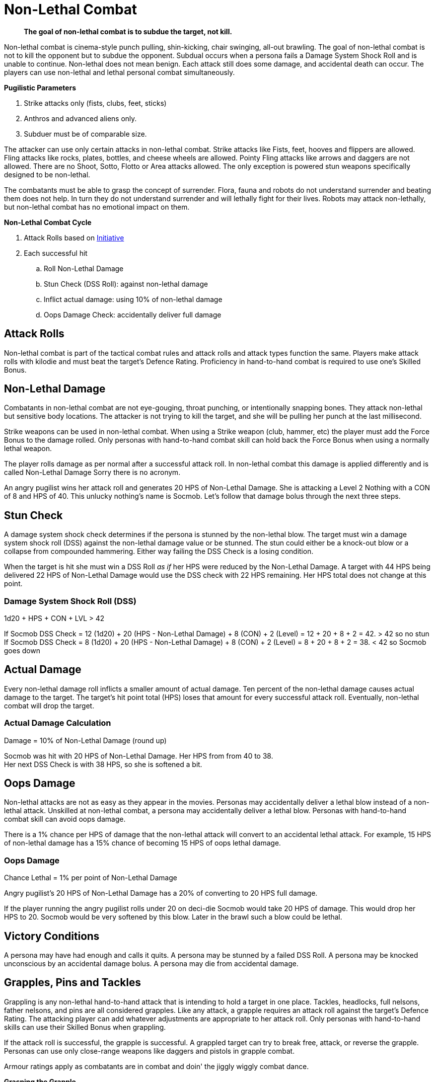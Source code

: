 = Non-Lethal Combat

[quote]
____
*The goal of non-lethal combat is to subdue the target, not kill.*
____

Non-lethal combat is cinema-style punch pulling, shin-kicking, chair swinging, all-out brawling.
The goal of non-lethal combat is not to kill the opponent but to subdue the opponent.
Subdual occurs when a persona fails a Damage System Shock Roll and is unable to continue.
Non-lethal does not mean benign. 
Each attack still does some damage, and accidental death can occur.
The players can use non-lethal and lethal personal combat simultaneously.

.*Pugilistic Parameters*
. Strike attacks only (fists, clubs, feet, sticks)
. Anthros and advanced aliens only.
. Subduer must be of comparable size.

The attacker can use only certain attacks in non-lethal combat.
Strike attacks like Fists, feet, hooves and flippers are allowed.
Fling attacks like rocks, plates, bottles, and cheese wheels are allowed.
Pointy Fling attacks like arrows and daggers are not allowed.
There are no Shoot, Sotto, Flotto or Area attacks allowed. 
The only exception is powered stun weapons specifically designed to be non-lethal.

The combatants must be able to grasp the concept of surrender.
Flora, fauna and robots do not understand surrender and beating them does not help.
In turn they do not understand surrender and will lethally fight for their lives.
Robots may attack non-lethally, but non-lethal combat has no emotional impact on them.

.*Non-Lethal Combat Cycle*
. Attack Rolls based on xref:combat:initiative.adoc[Initiative]
. Each successful hit
.. Roll Non-Lethal Damage
.. Stun Check (DSS Roll): against non-lethal damage
.. Inflict actual damage: using 10% of non-lethal damage
.. Oops Damage Check: accidentally deliver full damage

== Attack Rolls
Non-lethal combat is part of the tactical combat rules and attack rolls and attack types function the same.
Players make attack rolls with kilodie and must beat the target's Defence Rating.
Proficiency in hand-to-hand combat is required to use one's Skilled Bonus.

== Non-Lethal Damage
Combatants in non-lethal combat are not eye-gouging, throat punching, or intentionally snapping bones.
They attack non-lethal but sensitive body locations.
The attacker is not trying to kill the target, and she will be pulling her punch at the last millisecond.

Strike weapons can be used in non-lethal combat. 
When using a Strike weapon (club, hammer, etc) the player must add the Force Bonus to the damage rolled.
Only personas with hand-to-hand combat skill can hold back the Force Bonus when using a normally lethal weapon.

The player rolls damage as per normal after a successful attack roll.
In non-lethal combat this damage is applied differently and is called Non-Lethal Damage
Sorry there is no acronym.

An angry pugilist wins her attack roll and generates 20 HPS of Non-Lethal Damage.
She is attacking a Level 2 Nothing with a CON of 8 and HPS of 40.
This unlucky nothing's name is Socmob.
Let's follow that damage bolus through the next three steps.

== Stun Check 
A damage system shock check determines if the persona is stunned by the non-lethal blow.
The target must win a damage system shock roll (DSS) against the non-lethal damage value or be stunned. 
The stun could either be a knock-out blow or a collapse from compounded hammering.
Either way failing the DSS Check is a losing condition.

When the target is hit she must win a DSS Roll __as if__ her HPS were reduced by the Non-Lethal Damage.
A target with 44 HPS being delivered 22 HPS of Non-Lethal Damage would use the DSS check with 22 HPS remaining.
Her HPS total does not change at this point. 

[discrete]
=== Damage System Shock Roll (DSS)
.1d20 + HPS + CON + LVL > 42
****
If Socmob DSS Check = 12 (1d20) + 20 (HPS - Non-Lethal Damage) + 8 (CON) + 2 (Level) = 12 + 20 + 8 + 2 = 42. > 42 so no stun +
If Socmob DSS Check = 8 (1d20) + 20 (HPS - Non-Lethal Damage) + 8 (CON) + 2 (Level) = 8 + 20 + 8 + 2 = 38. < 42 so Socmob goes down
****

== Actual Damage
Every non-lethal damage roll inflicts a smaller amount of actual damage. 
Ten percent of the non-lethal damage causes actual damage to the target.
The target's hit point total (HPS) loses that amount for every successful attack roll.
Eventually, non-lethal combat will drop the target.

[discrete]
=== Actual Damage Calculation
.Damage = 10% of Non-Lethal Damage (round up)
****
Socmob was hit with 20 HPS of Non-Lethal Damage. Her HPS from from 40 to 38. +
Her next DSS Check is with 38 HPS, so she is softened a bit.
****

== Oops Damage
Non-lethal attacks are not as easy as they appear in the movies.
Personas may accidentally deliver a lethal blow instead of a non-lethal attack.
Unskilled at non-lethal combat, a persona may accidentally deliver a lethal blow.
Personas with hand-to-hand combat skill can avoid oops damage. 

There is a 1% chance per HPS of damage that the non-lethal attack will convert to an accidental lethal attack.
For example, 15 HPS of non-lethal damage has a 15% chance of becoming 15 HPS of oops lethal damage.

=== Oops Damage 
.Chance Lethal = 1% per point of Non-Lethal Damage
****
Angry pugilist's 20 HPS of Non-Lethal Damage has a 20% of converting to 20 HPS full damage.
****

If the player running the angry pugilist rolls under 20 on deci-die Socmob would take 20 HPS of damage. 
This would drop her HPS to 20. 
Socmob would be very softened by this blow.
Later in the brawl such a blow could be lethal.

== Victory Conditions
A persona may have had enough and calls it quits.
A persona may be stunned by a failed DSS Roll. 
A persona may be knocked unconscious by an accidental damage bolus.
A persona may die from accidental damage.

== Grapples, Pins and Tackles
Grappling is any non-lethal hand-to-hand attack that is intending to hold a target in one place.
Tackles, headlocks, full nelsons, father nelsons, and pins are all considered grapples.
Like any attack, a grapple requires an attack roll against the target's Defence Rating.
The attacking player can add whatever adjustments are appropriate to her attack roll.
Only personas with hand-to-hand skills can use their Skilled Bonus when grappling.

If the attack roll is successful, the grapple is successful.
A grappled target can try to break free, attack, or reverse the grapple.
Personas can use only close-range weapons like daggers and pistols in grapple combat.

Armour ratings apply as combatants are in combat and doin' the jiggly wiggly combat dance.

.*Grasping the Grapple*
. Attack roll
. Overpower 
. Break Check

=== Attack Roll
The player makes a usual attack roll made against the target's Defence Rating.
Grappling is a Strike attack.
The player must use her Raw Bonus unless she has hand-to-hand combat skill.

=== Overpower
The player must overpower the target to have the grapple stick.
Overpowering is determined by a Strength Challenge between the personas.
If the player wins the Strength Challenge the target is incapacitated by the grapple.
The target cannot accomplish anything other than psionic attacks and yelling while grappled.
The successful grappler has slightly more freedom and may undertake the simplest of tasks.

=== Break Checks
The target can make a break check every unit.
Per unit break checks may seem too frequent, but the assumption is that the grappling parties are writhing back and forth, rolling around, etc.
If the target wins the Strength Challenge, they can break free, move and attack.

=== Strength Challenge
.1d20 + STR + Level vs 1d20 + STR + Level
****
Whichever total is higher wins. 
****

== Weapon Snatching
Weapons snatching is a classic cinema trick to turn the tables on dastardly pikers!
Weapon snatching is part of non-lethal personal combat.
Often players want to snatch an opponent's weapon.
Grappling someone's weapon is impossible in most situations and extremely difficult in those situations where it is possible.
Weapon snatching is part of our cinematic culture, and if the referee is going to allow it, the tactical system has an approach.
The player must win an attack roll, a Dexterity competition and a Strength competition to wrestle a weapon from the target. 

.*Grappling a Weapon*
. Attack roll
. Dexterity competition
. Strength competition

=== Attack roll
The player makes a usual attack roll made against the target's Defence Rating.
Weapon grappling is a Strike attack.
The player must use her Raw Bonus unless she has hand-to-hand combat skill.

=== Dexterity Challenge
The gun grabber must win a Dexterity competition to get ahold of the weapon. 
If the grabber fails this Dexterity competition, they have placed themselves in grave danger.
If the target persona has an attack remaining, they get a +242 attack roll bonus on their attacker.

=== Dexterity Challenge
.1d20 + DEX + Level vs 1d20 + DEX + Level
****
Whichever total is higher wins. 
****

== Tripping
Tripping a target before they get to the giant red activation switch is more common than one would expect.
Tripping is another non-lethal attack.
The player must win an attack roll and a Strength competition to get a chance to trip.
The target then has a chance to dodge the trip by winning a normal Dexterity roll. 
Too bad the target is not an European soccer player.

For trips to work, the target and the attacker should be about the same size. 
The target must also be tippable.
The attacker cannot trip a robot with treads.